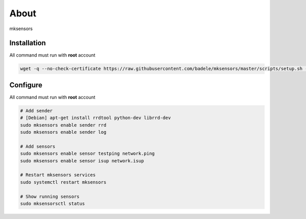 About
-----

mksensors

Installation
============

All command must run with **root** account

.. code-block:: console

   wget -q --no-check-certificate https://raw.githubusercontent.com/badele/mksensors/master/scripts/setup.sh -O - | sudo bash -


Configure
=========

All command must run with **root** account

.. code-block:: console

   # Add sender
   # [Debian] apt-get install rrdtool python-dev librrd-dev
   sudo mksensors enable sender rrd
   sudo mksensors enable sender log

   # Add sensors
   sudo mksensors enable sensor testping network.ping
   sudo mksensors enable sensor isup network.isup

   # Restart mksensors services
   sudo systemctl restart mksensors

   # Show running sensors
   sudo mksensorsctl status